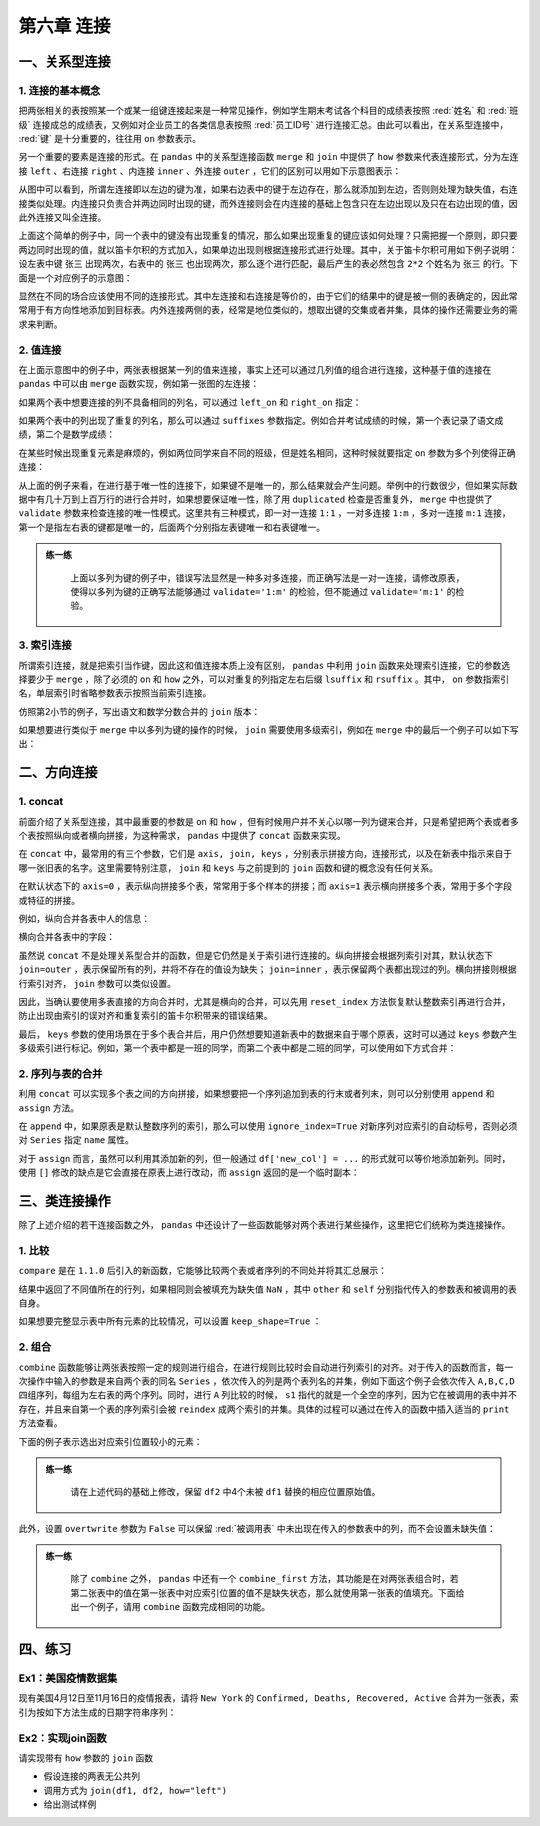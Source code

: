 ****************************
第六章 连接
****************************

.. ipython:: python
    
    import numpy as np
    import pandas as pd

一、关系型连接
====================

1. 连接的基本概念
--------------------------

把两张相关的表按照某一个或某一组键连接起来是一种常见操作，例如学生期末考试各个科目的成绩表按照 :red:`姓名` 和 :red:`班级` 连接成总的成绩表，又例如对企业员工的各类信息表按照 :red:`员工ID号` 进行连接汇总。由此可以看出，在关系型连接中， :red:`键` 是十分重要的，往往用 ``on`` 参数表示。

另一个重要的要素是连接的形式。在 ``pandas`` 中的关系型连接函数 ``merge`` 和 ``join`` 中提供了 ``how`` 参数来代表连接形式，分为左连接 ``left`` 、右连接 ``right`` 、内连接 ``inner`` 、外连接 ``outer`` ，它们的区别可以用如下示意图表示：

.. image:: ../_static/ch6_1.png
   :height: 400 px
   :width: 700 px
   :scale: 100 %
   :align: center

从图中可以看到，所谓左连接即以左边的键为准，如果右边表中的键于左边存在，那么就添加到左边，否则则处理为缺失值，右连接类似处理。内连接只负责合并两边同时出现的键，而外连接则会在内连接的基础上包含只在左边出现以及只在右边出现的值，因此外连接又叫全连接。

上面这个简单的例子中，同一个表中的键没有出现重复的情况，那么如果出现重复的键应该如何处理？只需把握一个原则，即只要两边同时出现的值，就以笛卡尔积的方式加入，如果单边出现则根据连接形式进行处理。其中，关于笛卡尔积可用如下例子说明：设左表中键 ``张三`` 出现两次，右表中的 ``张三`` 也出现两次，那么逐个进行匹配，最后产生的表必然包含 ``2*2`` 个姓名为 ``张三`` 的行。下面是一个对应例子的示意图：

.. image:: ../_static/ch6_2.png
   :height: 400 px
   :width: 700 px
   :scale: 100 %
   :align: center

显然在不同的场合应该使用不同的连接形式。其中左连接和右连接是等价的，由于它们的结果中的键是被一侧的表确定的，因此常常用于有方向性地添加到目标表。内外连接两侧的表，经常是地位类似的，想取出键的交集或者并集，具体的操作还需要业务的需求来判断。

2. 值连接
-------------

在上面示意图中的例子中，两张表根据某一列的值来连接，事实上还可以通过几列值的组合进行连接，这种基于值的连接在 ``pandas`` 中可以由 ``merge`` 函数实现，例如第一张图的左连接：

.. ipython:: python
    
    df1 = pd.DataFrame({'Name':['San Zhang','Si Li'],
                        'Age':[20,30]})
    df2 = pd.DataFrame({'Name':['Si Li','Wu Wang'],
                        'Gender':['F','M']})
    df1.merge(df2, on='Name', how='left')

如果两个表中想要连接的列不具备相同的列名，可以通过 ``left_on`` 和 ``right_on`` 指定：

.. ipython:: python
    
    df1 = pd.DataFrame({'df1_name':['San Zhang','Si Li'],
                        'Age':[20,30]})
    df2 = pd.DataFrame({'df2_name':['Si Li','Wu Wang'],
                        'Gender':['F','M']})
    df1.merge(df2, left_on='df1_name', right_on='df2_name', how='left')

如果两个表中的列出现了重复的列名，那么可以通过 ``suffixes`` 参数指定。例如合并考试成绩的时候，第一个表记录了语文成绩，第二个是数学成绩：

.. ipython:: python
    
    df1 = pd.DataFrame({'Name':['San Zhang'],'Grade':[70]})
    df2 = pd.DataFrame({'Name':['San Zhang'],'Grade':[80]})
    df1.merge(df2, on='Name', how='left', suffixes=['_Chinese','_Math'])

在某些时候出现重复元素是麻烦的，例如两位同学来自不同的班级，但是姓名相同，这种时候就要指定 ``on`` 参数为多个列使得正确连接：

.. ipython:: python
    
    df1 = pd.DataFrame({'Name':['San Zhang', 'San Zhang'],
                        'Age':[20, 21],
                        'Class':['one', 'two']})
    df2 = pd.DataFrame({'Name':['San Zhang', 'San Zhang'],
                        'Gender':['F', 'M'],
                        'Class':['two', 'one']})
    df1
    df2
    df1.merge(df2, on='Name', how='left') # 错误的结果
    df1.merge(df2, on=['Name', 'Class'], how='left') # 正确的结果

从上面的例子来看，在进行基于唯一性的连接下，如果键不是唯一的，那么结果就会产生问题。举例中的行数很少，但如果实际数据中有几十万到上百万行的进行合并时，如果想要保证唯一性，除了用 ``duplicated`` 检查是否重复外， ``merge`` 中也提供了 ``validate`` 参数来检查连接的唯一性模式。这里共有三种模式，即一对一连接 ``1:1`` ，一对多连接 ``1:m`` ，多对一连接 ``m:1`` 连接，第一个是指左右表的键都是唯一的，后面两个分别指左表键唯一和右表键唯一。

.. admonition:: 练一练
   :class: hint

    上面以多列为键的例子中，错误写法显然是一种多对多连接，而正确写法是一对一连接，请修改原表，使得以多列为键的正确写法能够通过 ``validate='1:m'`` 的检验，但不能通过 ``validate='m:1'`` 的检验。

3. 索引连接
---------------

所谓索引连接，就是把索引当作键，因此这和值连接本质上没有区别， ``pandas`` 中利用 ``join`` 函数来处理索引连接，它的参数选择要少于 ``merge`` ，除了必须的 ``on`` 和 ``how`` 之外，可以对重复的列指定左右后缀 ``lsuffix`` 和 ``rsuffix`` 。其中， ``on`` 参数指索引名，单层索引时省略参数表示按照当前索引连接。

.. ipython:: python

    df1 = pd.DataFrame({'Age':[20,30]},
                        index=pd.Series(
                        ['San Zhang','Si Li'],name='Name'))
    df2 = pd.DataFrame({'Gender':['F','M']},
                        index=pd.Series(
                        ['Si Li','Wu Wang'],name='Name'))
    df1.join(df2, how='left')

仿照第2小节的例子，写出语文和数学分数合并的 ``join`` 版本：

.. ipython:: python

    df1 = pd.DataFrame({'Grade':[70]},
                        index=pd.Series(['San Zhang'],
                        name='Name'))
    df2 = pd.DataFrame({'Grade':[80]},
                        index=pd.Series(['San Zhang'],
                        name='Name'))
    df1.join(df2, how='left', lsuffix='_Chinese', rsuffix='_Math')

如果想要进行类似于 ``merge`` 中以多列为键的操作的时候， ``join`` 需要使用多级索引，例如在 ``merge`` 中的最后一个例子可以如下写出：

.. ipython:: python

    df1 = pd.DataFrame({'Age':[20,21]},
                        index=pd.MultiIndex.from_arrays(
                        [['San Zhang', 'San Zhang'],['one', 'two']],
                        names=('Name','Class')))
    df2 = pd.DataFrame({'Gender':['F', 'M']},
                        index=pd.MultiIndex.from_arrays(
                        [['San Zhang', 'San Zhang'],['two', 'one']],
                        names=('Name','Class')))
    df1
    df2
    df1.join(df2)

二、方向连接
==================

1. concat
--------------

前面介绍了关系型连接，其中最重要的参数是 ``on`` 和 ``how`` ，但有时候用户并不关心以哪一列为键来合并，只是希望把两个表或者多个表按照纵向或者横向拼接，为这种需求， ``pandas`` 中提供了 ``concat`` 函数来实现。

在 ``concat`` 中，最常用的有三个参数，它们是 ``axis, join, keys`` ，分别表示拼接方向，连接形式，以及在新表中指示来自于哪一张旧表的名字。这里需要特别注意， ``join`` 和 ``keys`` 与之前提到的 ``join`` 函数和键的概念没有任何关系。

在默认状态下的 ``axis=0`` ，表示纵向拼接多个表，常常用于多个样本的拼接；而 ``axis=1`` 表示横向拼接多个表，常用于多个字段或特征的拼接。

例如，纵向合并各表中人的信息：

.. ipython:: python

    df1 = pd.DataFrame({'Name':['San Zhang','Si Li'],
                        'Age':[20,30]})
    df2 = pd.DataFrame({'Name':['Wu Wang'], 'Age':[40]})
    pd.concat([df1, df2])

横向合并各表中的字段：

.. ipython:: python

    df2 = pd.DataFrame({'Grade':[80, 90]})
    df3 = pd.DataFrame({'Gender':['M', 'F']})
    pd.concat([df1, df2, df3], 1)

虽然说 ``concat`` 不是处理关系型合并的函数，但是它仍然是关于索引进行连接的。纵向拼接会根据列索引对其，默认状态下 ``join=outer`` ，表示保留所有的列，并将不存在的值设为缺失； ``join=inner`` ，表示保留两个表都出现过的列。横向拼接则根据行索引对齐， ``join`` 参数可以类似设置。

.. ipython:: python

    df2 = pd.DataFrame({'Name':['Wu Wang'], 'Gender':['M']})
    pd.concat([df1, df2])
    df2 = pd.DataFrame({'Grade':[80, 90]}, index=[1, 2])
    pd.concat([df1, df2], 1)
    pd.concat([df1, df2], axis=1, join='inner')

因此，当确认要使用多表直接的方向合并时，尤其是横向的合并，可以先用 ``reset_index`` 方法恢复默认整数索引再进行合并，防止出现由索引的误对齐和重复索引的笛卡尔积带来的错误结果。

最后， ``keys`` 参数的使用场景在于多个表合并后，用户仍然想要知道新表中的数据来自于哪个原表，这时可以通过 ``keys`` 参数产生多级索引进行标记。例如，第一个表中都是一班的同学，而第二个表中都是二班的同学，可以使用如下方式合并：

.. ipython:: python

    df1 = pd.DataFrame({'Name':['San Zhang','Si Li'],
                        'Age':[20,21]})
    df2 = pd.DataFrame({'Name':['Wu Wang'],'Age':[21]})
    pd.concat([df1, df2], keys=['one', 'two'])

2. 序列与表的合并
-----------------------

利用 ``concat`` 可以实现多个表之间的方向拼接，如果想要把一个序列追加到表的行末或者列末，则可以分别使用 ``append`` 和 ``assign`` 方法。

在 ``append`` 中，如果原表是默认整数序列的索引，那么可以使用 ``ignore_index=True`` 对新序列对应索引的自动标号，否则必须对 ``Series`` 指定 ``name`` 属性。

.. ipython:: python

    s = pd.Series(['Wu Wang', 21], index = df1.columns)
    df1.append(s, ignore_index=True)

对于 ``assign`` 而言，虽然可以利用其添加新的列，但一般通过 ``df['new_col'] = ...`` 的形式就可以等价地添加新列。同时，使用 ``[]`` 修改的缺点是它会直接在原表上进行改动，而 ``assign`` 返回的是一个临时副本：

.. ipython:: python

    s = pd.Series([80, 90])
    df1.assign(Grade=s)
    df1['Grade'] = s
    df1

三、类连接操作
=================

除了上述介绍的若干连接函数之外， ``pandas`` 中还设计了一些函数能够对两个表进行某些操作，这里把它们统称为类连接操作。

1. 比较
----------

``compare`` 是在 ``1.1.0`` 后引入的新函数，它能够比较两个表或者序列的不同处并将其汇总展示：

.. ipython:: python

    df1 = pd.DataFrame({'Name':['San Zhang', 'Si Li', 'Wu Wang'],
                            'Age':[20, 21 ,21],
                            'Class':['one', 'two', 'three']})
    df2 = pd.DataFrame({'Name':['San Zhang', 'Li Si', 'Wu Wang'],
                            'Age':[20, 21 ,21],
                            'Class':['one', 'two', 'Three']})
    df1.compare(df2)

结果中返回了不同值所在的行列，如果相同则会被填充为缺失值 ``NaN`` ，其中 ``other`` 和 ``self`` 分别指代传入的参数表和被调用的表自身。

如果想要完整显示表中所有元素的比较情况，可以设置 ``keep_shape=True`` ：

.. ipython:: python

    df1.compare(df2, keep_shape=True)

2. 组合
------------

``combine`` 函数能够让两张表按照一定的规则进行组合，在进行规则比较时会自动进行列索引的对齐。对于传入的函数而言，每一次操作中输入的参数是来自两个表的同名 ``Series`` ，依次传入的列是两个表列名的并集，例如下面这个例子会依次传入 ``A,B,C,D`` 四组序列，每组为左右表的两个序列。同时，进行 ``A`` 列比较的时候， ``s1`` 指代的就是一个全空的序列，因为它在被调用的表中并不存在，并且来自第一个表的序列索引会被 ``reindex`` 成两个索引的并集。具体的过程可以通过在传入的函数中插入适当的 ``print`` 方法查看。

下面的例子表示选出对应索引位置较小的元素：

.. ipython:: python

    def choose_min(s1, s2):
        s2 = s2.reindex_like(s1)
        res = s1.where(s1<s2, s2)
        res = res.mask(s1.isna()) # isna表示是否为缺失值，返回布尔序列
        return res
    
    df1 = pd.DataFrame({'A':[1,2], 'B':[3,4], 'C':[5,6]})
    df2 = pd.DataFrame({'B':[5,6], 'C':[7,8], 'D':[9,10]}, index=[1,2])
    df1.combine(df2, choose_min)

.. admonition:: 练一练
   :class: hint

    请在上述代码的基础上修改，保留 ``df2`` 中4个未被 ``df1`` 替换的相应位置原始值。

此外，设置 ``overtwrite`` 参数为 ``False`` 可以保留 :red:`被调用表` 中未出现在传入的参数表中的列，而不会设置未缺失值：

.. ipython:: python

    df1.combine(df2, choose_min, overwrite=False)

.. admonition:: 练一练
   :class: hint

    除了 ``combine`` 之外， ``pandas`` 中还有一个 ``combine_first`` 方法，其功能是在对两张表组合时，若第二张表中的值在第一张表中对应索引位置的值不是缺失状态，那么就使用第一张表的值填充。下面给出一个例子，请用 ``combine`` 函数完成相同的功能。

.. ipython:: python

    df1 = pd.DataFrame({'A':[1,2], 'B':[3,np.nan]})
    df2 = pd.DataFrame({'A':[5,6], 'B':[7,8]}, index=[1,2])
    df1.combine_first(df2)

四、练习
=================

Ex1：美国疫情数据集
------------------------------

现有美国4月12日至11月16日的疫情报表，请将 ``New York`` 的 ``Confirmed, Deaths, Recovered, Active`` 合并为一张表，索引为按如下方法生成的日期字符串序列：

.. ipython:: python

    date = pd.date_range('20200412', '20201116').to_series()
    date = date.dt.month.astype('string').str.zfill(2
           ) +'-'+ date.dt.day.astype('string'
           ).str.zfill(2) +'-'+ '2020'
    date = date.tolist()
    date[:5]

Ex2：实现join函数
------------------------------

请实现带有 ``how`` 参数的 ``join`` 函数

* 假设连接的两表无公共列
* 调用方式为 ``join(df1, df2, how="left")``
* 给出测试样例
